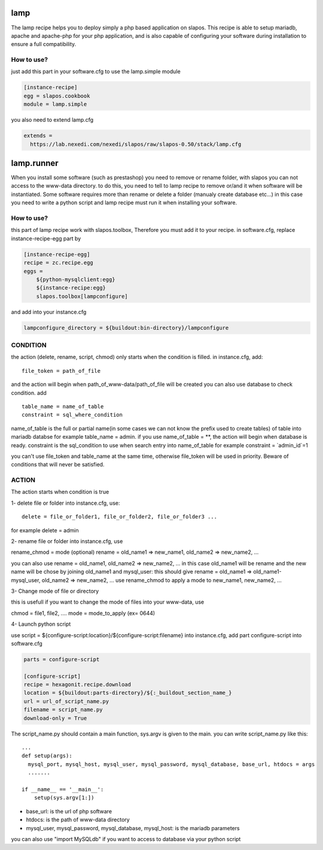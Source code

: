 lamp
=====

The lamp recipe helps you to deploy simply a php based application on slapos. This recipe is 
able to setup mariadb, apache and apache-php for your php application, and is also capable of
configuring your software during installation to ensure a full compatibility.


How to use?
-----------

just add this part in your software.cfg to use the lamp.simple module

.. code-block::

  [instance-recipe]
  egg = slapos.cookbook
  module = lamp.simple

you also need to extend lamp.cfg

.. code-block::

  extends =
    https://lab.nexedi.com/nexedi/slapos/raw/slapos-0.50/stack/lamp.cfg


lamp.runner
===========

When you install some software (such as prestashop) you need to remove or rename folder, with slapos you can not 
access to the www-data directory. to do this, you need to tell to lamp recipe to remove or/and it when software 
will be instantiated. Some software requires more than rename or delete a folder (manualy create database etc...)
in this case you need to write a python script and lamp recipe must run it when installing your software.



How to use?
-----------

this part of lamp recipe work with slapos.toolbox, Therefore you must add it to your recipe.
in software.cfg, replace instance-recipe-egg part by

.. code-block::

  [instance-recipe-egg]
  recipe = zc.recipe.egg
  eggs =
      ${python-mysqlclient:egg}
      ${instance-recipe:egg}
      slapos.toolbox[lampconfigure]

and add into your instance.cfg

.. code-block::

  lampconfigure_directory = ${buildout:bin-directory}/lampconfigure


CONDITION
----------

the action (delete, rename, script, chmod) only starts when the condition is filled.
in instance.cfg, add:: 

  file_token = path_of_file

and the action will begin when path_of_www-data/path_of_file will be created
you can also use database to check condition. add ::

  table_name = name_of_table
  constraint = sql_where_condition

name_of_table is the full or partial name(in some cases we can not know the prefix used to create tables) of table
into mariadb databse for example table_name = admin. if you use
name_of_table = **, the action will begin when database is ready. 
constraint is the sql_condition to use when search entry into name_of_table for example constraint = `admin_id`=1

you can't use file_token and table_name at the same time, otherwise file_token will be used in priority. Beware of conditions that will never be satisfied.



ACTION
-------

The action starts when condition is true

1- delete file or folder into instance.cfg, use:: 

  delete = file_or_folder1, file_or_folder2, file_or_folder3 ...

for example delete = admin 

2- rename file or folder
into instance.cfg, use 

rename_chmod = mode (optional)
rename = old_name1 => new_name1, old_name2 => new_name2, ... 

you can also use
rename = old_name1, old_name2 => new_name2, ... in this case old_name1 will be rename and the new name will be chose
by joining old_name1 and mysql_user: this should give 
rename = old_name1 => old_name1-mysql_user, old_name2 => new_name2, ...
use rename_chmod to apply a mode to new_name1, new_name2, ...

3- Change mode of file or directory

this is usefull if you want to change the mode of files into your www-data, use 

chmod = file1, file2, ....
mode = mode_to_apply (ex= 0644)

4- Launch python script

use script = ${configure-script:location}/${configure-script:filename} into instance.cfg, add part configure-script
into software.cfg

.. code-block::

  parts = configure-script

  [configure-script]
  recipe = hexagonit.recipe.download
  location = ${buildout:parts-directory}/${:_buildout_section_name_}
  url = url_of_script_name.py
  filename = script_name.py
  download-only = True

The script_name.py should contain a main function, sys.argv is given to the main. you can write script_name.py like this::

    ...
    def setup(args):
      mysql_port, mysql_host, mysql_user, mysql_password, mysql_database, base_url, htdocs = args
      .......

    if __name__ == '__main__':
        setup(sys.argv[1:])


- base_url: is the url of php software
- htdocs: is the path of www-data directory
- mysql_user, mysql_password, mysql_database, mysql_host: is the mariadb parameters

you can also use "import MySQLdb" if you want to access to database via your python script